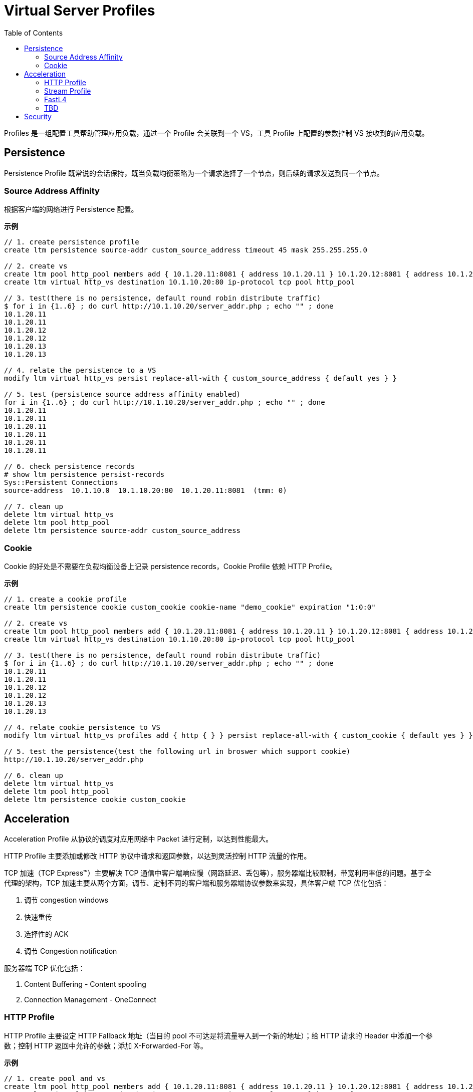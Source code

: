 = Virtual Server Profiles
:toc: manual

Profiles 是一组配置工具帮助管理应用负载，通过一个 Profile 会关联到一个 VS，工具 Profile 上配置的参数控制 VS 接收到的应用负载。

== Persistence

Persistence Profile 既常说的会话保持，既当负载均衡策略为一个请求选择了一个节点，则后续的请求发送到同一个节点。

=== Source Address Affinity

根据客户端的网络进行 Persistence 配置。

[source, bash]
.*示例*
----
// 1. create persistence profile
create ltm persistence source-addr custom_source_address timeout 45 mask 255.255.255.0

// 2. create vs
create ltm pool http_pool members add { 10.1.20.11:8081 { address 10.1.20.11 } 10.1.20.12:8081 { address 10.1.20.12 } 10.1.20.13:8081 { address 10.1.20.13 } }
create ltm virtual http_vs destination 10.1.10.20:80 ip-protocol tcp pool http_pool 

// 3. test(there is no persistence, default round robin distribute traffic)
$ for i in {1..6} ; do curl http://10.1.10.20/server_addr.php ; echo "" ; done
10.1.20.11
10.1.20.11
10.1.20.12
10.1.20.12
10.1.20.13
10.1.20.13

// 4. relate the persistence to a VS
modify ltm virtual http_vs persist replace-all-with { custom_source_address { default yes } } 

// 5. test (persistence source address affinity enabled)
for i in {1..6} ; do curl http://10.1.10.20/server_addr.php ; echo "" ; done
10.1.20.11
10.1.20.11
10.1.20.11
10.1.20.11
10.1.20.11
10.1.20.11

// 6. check persistence records
# show ltm persistence persist-records 
Sys::Persistent Connections
source-address  10.1.10.0  10.1.10.20:80  10.1.20.11:8081  (tmm: 0)

// 7. clean up
delete ltm virtual http_vs
delete ltm pool http_pool 
delete ltm persistence source-addr custom_source_address 
----

=== Cookie

Cookie 的好处是不需要在负载均衡设备上记录 persistence records，Cookie Profile 依赖 HTTP Profile。

[source, bash]
.*示例*
----
// 1. create a cookie profile
create ltm persistence cookie custom_cookie cookie-name "demo_cookie" expiration "1:0:0"

// 2. create vs
create ltm pool http_pool members add { 10.1.20.11:8081 { address 10.1.20.11 } 10.1.20.12:8081 { address 10.1.20.12 } 10.1.20.13:8081 { address 10.1.20.13 } }
create ltm virtual http_vs destination 10.1.10.20:80 ip-protocol tcp pool http_pool

// 3. test(there is no persistence, default round robin distribute traffic)
$ for i in {1..6} ; do curl http://10.1.10.20/server_addr.php ; echo "" ; done
10.1.20.11
10.1.20.11
10.1.20.12
10.1.20.12
10.1.20.13
10.1.20.13

// 4. relate cookie persistence to VS
modify ltm virtual http_vs profiles add { http { } } persist replace-all-with { custom_cookie { default yes } }

// 5. test the persistence(test the following url in broswer which support cookie)
http://10.1.10.20/server_addr.php

// 6. clean up
delete ltm virtual http_vs
delete ltm pool http_pool
delete ltm persistence cookie custom_cookie
----

== Acceleration

Acceleration Profile 从协议的调度对应用网络中 Packet 进行定制，以达到性能最大。

HTTP Profile 主要添加或修改 HTTP 协议中请求和返回参数，以达到灵活控制 HTTP 流量的作用。

TCP 加速（TCP Express™）主要解决 TCP 通信中客户端响应慢（网路延迟、丢包等），服务器端比较限制，带宽利用率低的问题。基于全代理的架构，TCP 加速主要从两个方面，调节、定制不同的客户端和服务器端协议参数来实现，具体客户端 TCP 优化包括：

1. 调节 congestion windows
2. 快速重传
3. 选择性的 ACK
4. 调节 Congestion notification

服务器端 TCP 优化包括：

1. Content Buffering - Content spooling
2. Connection Management - OneConnect

=== HTTP Profile

HTTP Profile 主要设定 HTTP Fallback 地址（当目的 pool 不可达是将流量导入到一个新的地址）；给 HTTP 请求的 Header 中添加一个参数；控制 HTTP 返回中允许的参数；添加 X-Forwarded-For 等。

[source, bash]
.*示例*
----
// 1. create pool and vs
create ltm pool http_pool members add { 10.1.20.11:8081 { address 10.1.20.11 } 10.1.20.12:8081 { address 10.1.20.12 } 10.1.20.13:8081 { address 10.1.20.13 } }
create ltm virtual http_vs destination 10.1.10.20:80 ip-protocol tcp pool http_pool

// 2. check the http request headers and response headers
$ java -jar target/http-clients-0.0.1-SNAPSHOT.jar --uri "http://10.1.10.20/hello"  --print
request 1, http://10.1.10.20/hello
(GET http://10.1.10.20/hello) 200
Request  Headers: {User-Agent=[Bot]}
Response Headers: {accept-ranges=[bytes], connection=[close], content-length=[12], date=[Mon, 17 Feb 2020 08:04:31 GMT], etag=["c-59d8828df3517"], last-modified=[Sat, 01 Feb 2020 18:50:10 GMT], server=[Apache/2.4.7 (Ubuntu) PHP/5.5.9-1ubuntu4.12 OpenSSL/1.0.1f]}
Hello World

// 3. define http profile
create ltm profile http custom_http_profile fallback-host http://ksoong.org fallback-status-codes add { 404 } header-erase User-Agent header-insert TESTER:"Kylin SONG, MacBook Pro" insert-xforwarded-for enabled response-headers-permitted add { Date Content-Length }
modify ltm virtual http_vs profiles add { custom_http_profile {} }

// 4. check the http headers
$ java -jar target/http-clients-0.0.1-SNAPSHOT.jar --uri "http://10.1.10.20/hello"  --print
request 1, http://10.1.10.20/hello
(GET http://10.1.10.20/hello) 200
Request  Headers: {User-Agent=[Bot]}
Response Headers: {connection=[close], content-length=[12], date=[Mon, 17 Feb 2020 08:07:33 GMT]}
Hello World

// 5. clean up
delete ltm virtual http_vs
delete ltm pool http_pool
delete ltm profile http custom_http_profile
----

NOTE: HTTP profile 通常只能添加或移除一个参数，如果想操作多个参数则需要 iRules 或 Policy。

=== Stream Profile

Stream Profile 将 HTTP 请求流中的字符串替换。

[source, bash]
.*示例*
----
// 1. create pool and vs
create ltm pool http_pool members add { 10.1.20.11:8081 { address 10.1.20.11 } 10.1.20.12:8081 { address 10.1.20.12 } 10.1.20.13:8081 { address 10.1.20.13 } }
create ltm virtual http_vs destination 10.1.10.20:80 ip-protocol tcp pool http_pool

// 2. test request without stream profile
$ curl http://10.1.10.20/teststream
server addr 10.66.192.44, request send to 10.66.192.44

// 3. create stream profile
create ltm profile stream custom_stream source "10.66.192.44" target "10.66.196.67"
modify ltm virtual http_vs profiles add { custom_stream { } }

// 4. check the result
$ curl http://10.1.10.20/teststream
server addr 10.66.196.67, request send to 10.66.196.67

// 5. clean up
delete ltm virtual http_vs
delete ltm pool http_pool
delete ltm profile stream custom_stream 
----

=== FastL4

常见的参数：

* *Reset on Timeout* - 指定系统在超过空闲过期时间后发送 reset 数据包
* *Idel Timeout* - 多长时间连接里面没有数据流量的时候就删除连接表
* *Loose Initiation* - 如果选定，意味着在建立连接时不需要首先接收到 SYN 包（三次握手第一次握手），通常和 *Loose Close* 一起使用
* *Loose Close* - 如果选定，则意味着四次握手中，只握一次，只要收到 FIN 立即关闭连接，不进行后面的 FIN/ACK 及被动关闭

[source, bash]
.*示例*
----
// 1. create reset fastl4 profile and vs
create ltm pool echo_pool members add { 10.1.20.11:8877 { address 10.1.20.11 } 10.1.20.12:8877 { address 10.1.20.12 } }
create ltm profile fastl4 custom_fastl4_reset defaults-from fastL4 reset-on-timeout enabled idle-timeout 10
create ltm virtual echo_vs destination 10.1.10.27:8877 ip-protocol tcp pool echo_pool profiles add { custom_fastl4_reset { } }

// 2. tcp dump monitor both client side and server side
tcpdump -nni external host 10.1.10.20
tcpdump -nni internal host 10.1.20.11 or 10.1.20.12

// 3. start echoclient establish connection to VS without send data
./echoclient 10.1.10.27

// 4. check the connection tables
# show sys connection cs-server-addr 10.1.10.27
Sys::Connections
10.1.10.1:65379  10.1.10.27:8877  10.1.10.1:65379  10.1.20.11:8877  tcp  4  (tmm: 1)  none  none

// 5. wait 10 seconds, then check the tcpdump on external vlan
07:09:30.564326 IP 10.1.10.1.65379 > 10.1.10.27.8877: Flags [SEW], seq 2304926949, win 65535, options [mss 1460,nop,wscale 6,nop,nop,TS val 967206611 ecr 0,sackOK,eol], length 0 in slot1/tmm1 lis=
07:09:30.565492 IP 10.1.10.27.8877 > 10.1.10.1.65379: Flags [S.E], seq 2017636917, ack 2304926950, win 28960, options [mss 1460,sackOK,TS val 5886343 ecr 967206611,nop,wscale 7], length 0 out slot1/tmm1 lis=/Common/echo_vs
07:09:30.566002 IP 10.1.10.1.65379 > 10.1.10.27.8877: Flags [.], ack 1, win 2058, options [nop,nop,TS val 967206612 ecr 5886343], length 0 in slot1/tmm1 lis=/Common/echo_vs
07:09:43.413431 IP 10.1.10.27.8877 > 10.1.10.1.65379: Flags [R.], seq 1, ack 1, win 0, length 0 out slot1/tmm1 lis=/Common/echo_vs

// 6. wait 10 seconds, then check the tcpdump on external vlan
07:09:30.564393 IP 10.1.10.1.65379 > 10.1.20.11.8877: Flags [SEW], seq 2304926949, win 65535, options [mss 1460,nop,wscale 6,nop,nop,TS val 967206611 ecr 0,sackOK,eol], length 0 out slot1/tmm1 lis=/Common/echo_vs
07:09:30.565395 IP 10.1.20.11.8877 > 10.1.10.1.65379: Flags [S.E], seq 2017636917, ack 2304926950, win 28960, options [mss 1460,sackOK,TS val 5886343 ecr 967206611,nop,wscale 7], length 0 in slot1/tmm1 lis=/Common/echo_vs
07:09:30.566099 IP 10.1.10.1.65379 > 10.1.20.11.8877: Flags [.], ack 1, win 2058, options [nop,nop,TS val 967206612 ecr 5886343], length 0 out slot1/tmm1 lis=/Common/echo_vs
07:09:43.413410 IP 10.1.10.1.65379 > 10.1.20.11.8877: Flags [R.], seq 1, ack 1, win 0, length 0 out slot1/tmm1 lis=/Common/echo_vs

// 7. Analysis the step 5 and 6, after 10 seconds, both server side and client side receive RST packet

// 8. create a loose initiation close profile
create ltm profile fastl4 custom_fastl4_loose defaults-from fastL4 loose-initialization enabled loose-close enabled 

// 9. replace the profile on vs
modify ltm virtual echo_vs profiles replace-all-with { custom_fastl4_loose { } } 

// 10. test client, a active client, will close connection after 5 seconds
java -jar target/tcp-clients-0.0.1-SNAPSHOT.jar --host 10.1.10.27 --active

// 11. clean up
delete ltm virtual echo_vs 
delete ltm pool echo_pool 
delete ltm profile fastl4 custom_fastl4_reset
delete ltm profile fastl4 custom_fastl4_loose
----

=== TBD

[cols="2,5a"]
|===
|Name |Description

|tcp-lan-optimized/tcp-wan-optimized
|常见的 TCP 优化方式，将客户端设定为 tcp-wan-optimized，服务器端设定为 tcp-lan-optimized。

[source, bash]
.*示例*
----
modify ltm virtual http_vs profiles replace-all-with { http { } tcp-wan-optimized { context clientside } tcp-lan-optimized { context serverside } } 
----

|OneConnect
|全代理架构下，将服务器端的连接重复领用，以达到增加服务器出了能力的作用，官方数据显示可以增加 30% 的服务器处理能力

[source, bash]
.*示例*
----
// set up vs and pool
create ltm pool http_pool members add { 10.1.20.11:8081 { address 10.1.20.11 } 10.1.20.12:8081 { address 10.1.20.12 } 10.1.20.13:8081 { address 10.1.20.13 } } monitor custom_http_monitor
create ltm virtual http_vs destination 10.1.10.20:80 ip-protocol tcp pool http_pool

// set up another vs and pool
create ltm pool http_pool2 members add { 10.1.20.11:80 { address 10.1.20.11 } 10.1.20.12:80 { address 10.1.20.12 } 10.1.20.13:80 { address 10.1.20.13 } } monitor custom_http_monitor
create ltm profile one-connect custom_oneconnect max-size 200 max-age 86400
create ltm profile web-acceleration custom_acceleration defaults-from optimized-acceleration cache-size 200
create ltm virtual http_vs2 destination 10.1.10.21:80 ip-protocol tcp profiles add { http { } custom_acceleration { } custom_oneconnect { } } pool http_pool2

// send test requests to both vs
for i in {1..100} ; do curl http://10.1.10.21/hello ; done
for i in {1..100} ; do curl http://10.1.10.20/hello ; done

// check the connections created
# show ltm pool http_pool | grep "Total Connections "
  Total Connections                                               100
show ltm pool http2_pool | grep "Total Connections "
  Total Connections                                                 1
----

|HTTP Compression
|对 HTTP 传输的文本进行压缩

[source, bash]
.*示例*
----
// create http compression profile
create ltm profile http-compression custom_compression defaults-from wan-optimized-compression min-size 10 gzip-level 6

// relate with vs
modify ltm virtual http_vs2 profiles replace-all-with { http { } custom_acceleration { } custom_compression { } }

// reset stats
reset-stats ltm virtual http_vs
reset-stats ltm virtual http_vs2
reset-stats ltm pool http_pool
reset-stats ltm pool http_pool2

// send test request to both vs
for i in {1..10} ; do curl http://10.1.10.21/c.txt ; done
for i in {1..10} ; do curl http://10.1.10.20/c.txt ; done

// check stats(both bits in and out, packets in and out
show ltm pool http_pool ; show ltm pool http_pool2 
----

|RAM Cache
|RAM Cache 可以将静态内容缓存到内存

.*示例*
----
// create ram cache
create ltm profile web-acceleration custom_caching defaults-from optimized-caching cache-size 100

// relate to vs
modify ltm virtual http_vs2 profiles replace-all-with { http { } custom_caching { } } 

// send test request to both vs
for i in {1..25} ; do curl http://10.1.10.21/c.txt ; done
for i in {1..25} ; do curl http://10.1.10.20/c.txt ; done

// check stats(both bits in and out, packets in and out, the pool2 is 1/25 of pool)
show ltm pool http_pool ; show ltm pool http_pool2 
----

|===

== Security

[cols="2,5a"]
|===
|Name |Description

|Client SSL Profile
|加密 HTTP 通信

.*示例*
----
// create self-signed certificate
create sys crypto key custom_ssl_cert key-size 2048 gen-certificate country CN city Beijing state BJ organization 'F5, Inc' ou SE common-name www.f5demo.com email-address k.song@f5.com lifetime 3650

// create a Client SSL Profile
create ltm profile client-ssl custom_client_ssl cert custom_ssl_cert key custom_ssl_cert 

// create vs
create ltm monitor https custom_https_monitor interval 8 timeout 25 recv "FSE vLab Test Web Site" send "GET /index.php\r\n"
create ltm pool https_pool members add { 10.1.20.11:443 { address 10.1.20.11 } 10.1.20.12:443 { address 10.1.20.12 } 10.1.20.13:443 { address 10.1.20.13 } } monitor custom_https_monitor
create ltm virtual https_virtual destination 10.1.10.30:443 ip-protocol tcp profiles add { tcp { } } pool https_pool

// test
https://10.1.10.30

// update add persistence cookie
modify ltm virtual https_virtual profiles add { http { } } persist replace-all-with { custom_cookie } 

// test agasin(should be failed)
https://10.1.10.30

// use client ssl profile
modify ltm virtual https_virtual profiles add { custom_client_ssl { context clientside } serverssl { context serverside } } 

// test
https://10.1.10.30
----

|SSL Offload
|SSL Offload 可以降低对服务器端计算资源的消耗

|===
